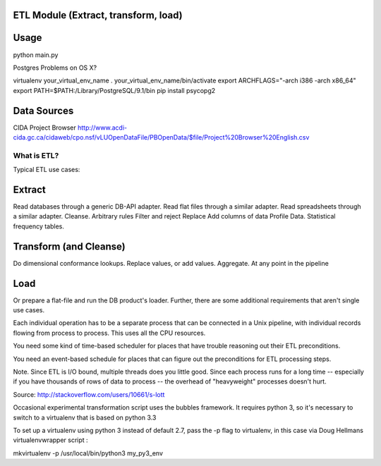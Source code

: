 ETL Module (Extract, transform, load)
-------------------------------------

Usage
-----

python main.py

Postgres Problems on OS X?

virtualenv your_virtual_env_name
. your_virtual_env_name/bin/activate
export ARCHFLAGS="-arch i386 -arch x86_64"
export PATH=$PATH:/Library/PostgreSQL/9.1/bin
pip install psycopg2


Data Sources
------------

CIDA Project Browser
http://www.acdi-cida.gc.ca/cidaweb/cpo.nsf/vLUOpenDataFile/PBOpenData/$file/Project%20Browser%20English.csv

------------
What is ETL?
------------

Typical ETL use cases:

Extract
-------
Read databases through a generic DB-API adapter.
Read flat files through a similar adapter.
Read spreadsheets through a similar adapter.
Cleanse.
Arbitrary rules
Filter and reject
Replace
Add columns of data
Profile Data.
Statistical frequency tables.

Transform (and Cleanse)
-----------------------
Do dimensional conformance lookups.
Replace values, or add values.
Aggregate.
At any point in the pipeline

Load
----
Or prepare a flat-file and run the DB product's loader.
Further, there are some additional requirements that aren't single use cases.

Each individual operation has to be a separate process that can be connected in a Unix pipeline, with individual records flowing from process to process. This uses all the CPU resources.

You need some kind of time-based scheduler for places that have trouble reasoning out their ETL preconditions.

You need an event-based schedule for places that can figure out the preconditions for ETL processing steps.

Note. Since ETL is I/O bound, multiple threads does you little good. Since each process runs for a long time -- especially if you have thousands of rows of data to process -- the overhead of "heavyweight" processes doesn't hurt.

Source:  http://stackoverflow.com/users/10661/s-lott


Occasional experimental transformation script uses the bubbles framework.  It requires python 3, so it's necessary to switch to a virtualenv that is based on python 3.3

To set up a virtualenv using python 3 instead of default 2.7, pass the -p flag to virtualenv, in this case via Doug Hellmans virtualenvwrapper script :

mkvirtualenv -p /usr/local/bin/python3 my_py3_env
